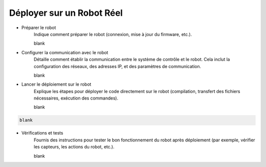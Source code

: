 .. _irl:

Déployer sur un Robot Réel
==========================

- Préparer le robot
    Indique comment préparer le robot (connexion, mise à jour du firmware, etc.).

    blank

    

- Configurer la communication avec le robot
    Détaille comment établir la communication entre le système de contrôle et le robot. 
    Cela inclut la configuration des réseaux, des adresses IP, et des paramètres de communication.

    blank


- Lancer le déploiement sur le robot
    Explique les étapes pour déployer le code directement sur le robot 
    (compilation, transfert des fichiers nécessaires, exécution des commandes).

    blank


.. code-block:: console

    blank

- Vérifications et tests
    Fournis des instructions pour tester le bon fonctionnement du robot après déploiement 
    (par exemple, vérifier les capteurs, les actions du robot, etc.).

    blank


